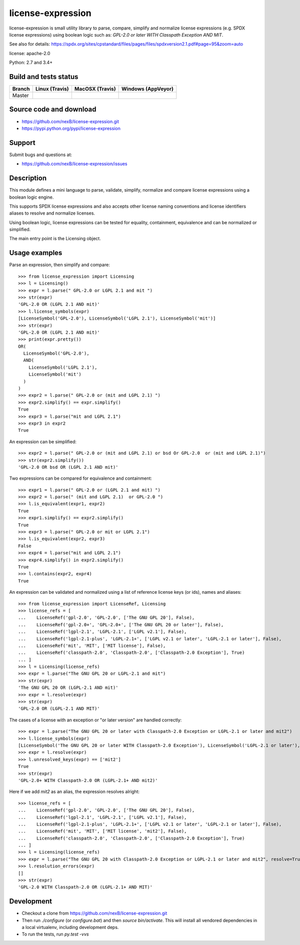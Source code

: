 ===============================
license-expression
===============================

license-expression is small utility library to parse, compare, simplify and normalize
license expressions (e.g. SPDX license expressions) using boolean logic such as:
`GPL-2.0 or later WITH Classpath Exception AND MIT`.


See also for details:
https://spdx.org/sites/cpstandard/files/pages/files/spdxversion2.1.pdf#page=95&zoom=auto

license: apache-2.0

Python: 2.7 and 3.4+


Build and tests status
======================

+-------+-------------------------------------------------------------------------------+-------------------------------------------------------------------------------+-------------------------------------------------------------------------------------------------------------+
|Branch |                         **Linux (Travis)**                                    |                         **MacOSX (Travis)**                                   |                         **Windows (AppVeyor)**                                                              |
+=======+===============================================================================+===============================================================================+=============================================================================================================+
|       |.. image:: https://api.travis-ci.org/nexB/license-expression.png?branch=master |.. image:: https://api.travis-ci.org/nexB/license-expression.png?branch=master |.. image:: https://ci.appveyor.com/api/projects/status/github/nexB/license-expression?svg=true               |
|Master |   :target: https://travis-ci.org/nexB/license-expression                      |   :target: https://travis-ci.org/nexB/license-expression                      |   :target: https://ci.appveyor.com/project/nexB/license-expression                                          |
|       |   :alt: Linux Master branch tests status                                      |   :alt: MacOSX Master branch tests status                                     |   :alt: Windows Master branch tests status                                                                  |
+-------+-------------------------------------------------------------------------------+-------------------------------------------------------------------------------+-------------------------------------------------------------------------------------------------------------+


Source code and download
========================

* https://github.com/nexB/license-expression.git
* https://pypi.python.org/pypi/license-expression

Support
=======

Submit bugs and questions at:

* https://github.com/nexB/license-expression/issues

Description
===========
This module defines a mini language to parse, validate, simplify, normalize and
compare license expressions using a boolean logic engine.

This supports SPDX license expressions and also accepts other license naming
conventions and license identifiers aliases to resolve and normalize licenses.

Using boolean logic, license expressions can be tested for equality, containment,
equivalence and can be normalized or simplified.

The main entry point is the Licensing object.


Usage examples
==============

Parse an expression, then simplify and compare::

    >>> from license_expression import Licensing
    >>> l = Licensing()
    >>> expr = l.parse(" GPL-2.0 or LGPL 2.1 and mit ")
    >>> str(expr)
    'GPL-2.0 OR (LGPL 2.1 AND mit)'
    >>> l.license_symbols(expr)
    [LicenseSymbol('GPL-2.0'), LicenseSymbol('LGPL 2.1'), LicenseSymbol('mit')]
    >>> str(expr)
    'GPL-2.0 OR (LGPL 2.1 AND mit)'
    >>> print(expr.pretty())
    OR(
      LicenseSymbol('GPL-2.0'),
      AND(
        LicenseSymbol('LGPL 2.1'),
        LicenseSymbol('mit')
      )
    )
    >>> expr2 = l.parse(" GPL-2.0 or (mit and LGPL 2.1) ")
    >>> expr2.simplify() == expr.simplify()
    True
    >>> expr3 = l.parse("mit and LGPL 2.1")
    >>> expr3 in expr2
    True

An expression can be simplified::

    >>> expr2 = l.parse(" GPL-2.0 or (mit and LGPL 2.1) or bsd Or GPL-2.0  or (mit and LGPL 2.1)")
    >>> str(expr2.simplify())
    'GPL-2.0 OR bsd OR (LGPL 2.1 AND mit)'

Two expressions can be compared for equivalence and containment::

    >>> expr1 = l.parse(" GPL-2.0 or (LGPL 2.1 and mit) ")
    >>> expr2 = l.parse(" (mit and LGPL 2.1)  or GPL-2.0 ")
    >>> l.is_equivalent(expr1, expr2)
    True
    >>> expr1.simplify() == expr2.simplify()
    True
    >>> expr3 = l.parse(" GPL-2.0 or mit or LGPL 2.1")
    >>> l.is_equivalent(expr2, expr3)
    False
    >>> expr4 = l.parse("mit and LGPL 2.1")
    >>> expr4.simplify() in expr2.simplify()
    True
    >>> l.contains(expr2, expr4)
    True

An expression can be validated and normalized using a list of reference license keys
(or ids), names and aliases::

    >>> from license_expression import LicenseRef, Licensing
    >>> license_refs = [
    ...    LicenseRef('gpl-2.0', 'GPL-2.0', ['The GNU GPL 20'], False),
    ...    LicenseRef('gpl-2.0+', 'GPL-2.0+', ['The GNU GPL 20 or later'], False),
    ...    LicenseRef('lgpl-2.1', 'LGPL-2.1', ['LGPL v2.1'], False),
    ...    LicenseRef('lgpl-2.1-plus', 'LGPL-2.1+', ['LGPL v2.1 or later', 'LGPL-2.1 or later'], False),
    ...    LicenseRef('mit', 'MIT', ['MIT license'], False),
    ...    LicenseRef('classpath-2.0', 'Classpath-2.0', ['Classpath-2.0 Exception'], True)
    ... ]
    >>> l = Licensing(license_refs)
    >>> expr = l.parse("The GNU GPL 20 or LGPL-2.1 and mit")
    >>> str(expr)
    'The GNU GPL 20 OR (LGPL-2.1 AND mit)'
    >>> expr = l.resolve(expr)
    >>> str(expr)
    'GPL-2.0 OR (LGPL-2.1 AND MIT)'

The cases of a license with an exception or  "or later version" are handled correctly::

    >>> expr = l.parse("The GNU GPL 20 or later with Classpath-2.0 Exception or LGPL-2.1 or later and mit2")
    >>> l.license_symbols(expr)
    [LicenseSymbol('The GNU GPL 20 or later WITH Classpath-2.0 Exception'), LicenseSymbol('LGPL-2.1 or later'), LicenseSymbol('mit2')]
    >>> expr = l.resolve(expr)
    >>> l.unresolved_keys(expr) == ['mit2']
    True
    >>> str(expr)
    'GPL-2.0+ WITH Classpath-2.0 OR (LGPL-2.1+ AND mit2)'
        
Here if we add `mit2` as an alias, the expression resolves alright::

    >>> license_refs = [
    ...    LicenseRef('gpl-2.0', 'GPL-2.0', ['The GNU GPL 20'], False),
    ...    LicenseRef('lgpl-2.1', 'LGPL-2.1', ['LGPL v2.1'], False),
    ...    LicenseRef('lgpl-2.1-plus', 'LGPL-2.1+', ['LGPL v2.1 or later', 'LGPL-2.1 or later'], False),
    ...    LicenseRef('mit', 'MIT', ['MIT license', 'mit2'], False),
    ...    LicenseRef('classpath-2.0', 'Classpath-2.0', ['Classpath-2.0 Exception'], True)
    ... ]
    >>> l = Licensing(license_refs)
    >>> expr = l.parse("The GNU GPL 20 with Classpath-2.0 Exception or LGPL-2.1 or later and mit2", resolve=True)
    >>> l.resolution_errors(expr)
    []
    >>> str(expr)
    'GPL-2.0 WITH Classpath-2.0 OR (LGPL-2.1+ AND MIT)'

    
Development
===========

* Checkout a clone from https://github.com/nexB/license-expression.git
* Then run `./configure` (or `configure.bat`) and then `source bin/activate`. This will
  install all vendored dependencies in a local virtualenv, including development deps.
* To run the tests, run `py.test -vvs`
